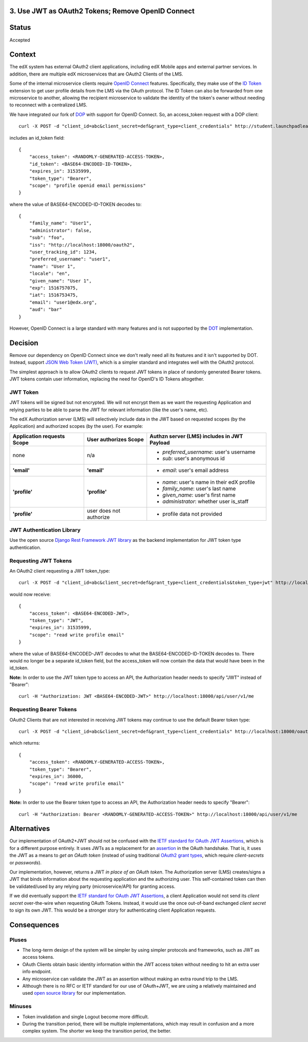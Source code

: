 3. Use JWT as OAuth2 Tokens; Remove OpenID Connect
--------------------------------------------------

Status
------

Accepted

Context
-------

The edX system has external OAuth2 client applications, including edX Mobile apps
and external partner services. In addition, there are multiple edX microservices
that are OAuth2 Clients of the LMS.

Some of the internal microservice clients require `OpenID Connect`_ features.
Specifically, they make use of the `ID Token`_ extension to get user profile
details from the LMS via the OAuth protocol. The ID Token can also be forwarded
from one microservice to another, allowing the recipient microservice to
validate the identity of the token's owner without needing to reconnect with a
centralized LMS.

We have integrated our fork of DOP_ with support for OpenID Connect. So, an
access_token request with a DOP client::

    curl -X POST -d "client_id=abc&client_secret=def&grant_type=client_credentials" http://student.launchpadlearning.ca/oauth2/access_token/

includes an id_token field::

    {
        "access_token": <RANDOMLY-GENERATED-ACCESS-TOKEN>,
        "id_token": <BASE64-ENCODED-ID-TOKEN>,
        "expires_in": 31535999,
        "token_type": "Bearer",
        "scope": "profile openid email permissions"
    }

where the value of BASE64-ENCODED-ID-TOKEN decodes to::

    {
        "family_name": "User1",
        "administrator": false,
        "sub": "foo",
        "iss": "http://localhost:18000/oauth2",
        "user_tracking_id": 1234,
        "preferred_username": "user1",
        "name": "User 1",
        "locale": "en",
        "given_name": "User 1",
        "exp": 1516757075,
        "iat": 1516753475,
        "email": "user1@edx.org",
        "aud": "bar"
    }

However, OpenID Connect is a large standard with many features and is not supported by
the DOT_ implementation.

.. _OpenID Connect: http://openid.net/connect/
.. _ID Token: http://openid.net/specs/openid-connect-core-1_0.html#IDToken
.. _DOP: https://github.com/caffeinehit/django-oauth2-provider
.. _DOT: https://github.com/evonove/django-oauth-toolkit

Decision
--------

Remove our dependency on OpenID Connect since we don't really need all its
features and it isn't supported by DOT. Instead, support `JSON Web Token (JWT)`_,
which is a simpler standard and integrates well with the OAuth2 protocol.

.. _JSON Web Token (JWT): https://jwt.io/

The simplest approach is to allow OAuth2 clients to request JWT tokens in place
of randomly generated Bearer tokens. JWT tokens contain user information,
replacing the need for OpenID's ID Tokens altogether.

JWT Token
~~~~~~~~~

JWT tokens will be signed but not encrypted. We will not encrypt them as we
want the requesting Application and relying parties to be able to parse the
JWT for relevant information (like the user's name, etc).

The edX Authorization server (LMS) will selectively include data in the
JWT based on requested scopes (by the Application) and authorized scopes (by
the user). For example:

+--------------------------------+--------------------------+--------------------------------------------+ 
| Application requests Scope     | User authorizes Scope    | Authzn server (LMS) includes in JWT Payload|
+================================+==========================+============================================+
| none                           | n/a                      | - *preferred_username*: user's username    |
|                                |                          | - *sub*: user's anonymous id               |
+--------------------------------+--------------------------+--------------------------------------------+ 
| **'email'**                    | **'email'**              | - *email*: user's email address            |
+--------------------------------+--------------------------+--------------------------------------------+ 
| **'profile'**                  | **'profile'**            | - *name*: user's name in their edX profile |
|                                |                          | - *family_name*: user's last name          |
|                                |                          | - *given_name*: user's first name          |
|                                |                          | - *administrator*: whether user is_staff   |
+--------------------------------+--------------------------+--------------------------------------------+ 
| **'profile'**                  | user does not authorize  | - profile data not provided                |
+--------------------------------+--------------------------+--------------------------------------------+ 

JWT Authentication Library
~~~~~~~~~~~~~~~~~~~~~~~~~~

Use the open source `Django Rest Framework JWT library`_ as the backend
implementation for JWT token type authentication.

.. _Django Rest Framework JWT library: https://getblimp.github.io/django-rest-framework-jwt/

Requesting JWT Tokens
~~~~~~~~~~~~~~~~~~~~~

An OAuth2 client requesting a JWT token_type::

    curl -X POST -d "client_id=abc&client_secret=def&grant_type=client_credentials&token_type=jwt" http://localhost:18000/oauth2/access_token/

would now receive::

    {
        "access_token": <BASE64-ENCODED-JWT>,
        "token_type": "JWT",
        "expires_in": 31535999,
        "scope": "read write profile email"
    }

where the value of BASE64-ENCODED-JWT decodes to what the BASE64-ENCODED-ID-TOKEN
decodes to. There would no longer be a separate id_token field, but the
access_token will now contain the data that would have been in the id_token.

**Note:** In order to use the JWT token type to access an API, the Authorization
header needs to specify "JWT" instead of "Bearer"::

    curl -H "Authorization: JWT <BASE64-ENCODED-JWT>" http://localhost:18000/api/user/v1/me

Requesting Bearer Tokens
~~~~~~~~~~~~~~~~~~~~~~~~

OAuth2 Clients that are not interested in receiving JWT tokens may continue to
use the default Bearer token type::

    curl -X POST -d "client_id=abc&client_secret=def&grant_type=client_credentials" http://localhost:18000/oauth2/access_token/

which returns::

    {
        "access_token": <RANDOMLY-GENERATED-ACCESS-TOKEN>,
        "token_type": "Bearer",
        "expires_in": 36000,
        "scope": "read write profile email"
    }

**Note:** In order to use the Bearer token type to access an API, the Authorization
header needs to specify "Bearer"::

    curl -H "Authorization: Bearer <RANDOMLY-GENERATED-ACCESS-TOKEN>" http://localhost:18000/api/user/v1/me

Alternatives
------------

Our implementation of OAuth2+JWT should not be confused with the `IETF standard for
OAuth JWT Assertions`_, which is for a different purpose entirely. It uses JWTs as
a replacement for an assertion_ in the OAuth handshake. That is, it uses the JWT
as a means to *get an OAuth token* (instead of using traditional `OAuth2 grant
types`_, which require *client-secrets* or *passwords*). 

Our implementation, however, returns a JWT *in place of an OAuth token*. The
Authorization server (LMS) creates/signs a JWT that binds information about the
requesting application and the authorizing user. This self-contained token can
then be validated/used by any relying party (microservice/API) for granting access.

If we did eventually support the `IETF standard for OAuth JWT Assertions`_, a client
Application would not send its *client secret* over-the-wire when requesting OAuth
Tokens. Instead, it would use the once out-of-band exchanged *client secret* to sign
its own JWT. This would be a stronger story for authenticating client Application
requests.

.. _IETF standard for OAuth JWT Assertions: https://tools.ietf.org/html/rfc7523#section-2.1
.. _assertion: https://tools.ietf.org/html/rfc7521
.. _OAuth2 grant types: https://tools.ietf.org/html/rfc6749#section-4

Consequences
------------

Pluses
~~~~~~

* The long-term design of the system will be simpler by using simpler
  protocols and frameworks, such as JWT as access tokens.

* OAuth Clients obtain basic identity information within the JWT access
  token without needing to hit an extra user info endpoint.

* Any microservice can validate the JWT as an assertion without making an
  extra round trip to the LMS.

* Although there is no RFC or IETF standard for our use of OAuth+JWT, we
  are using a relatively maintained and used `open source library`_ for our
  implementation.

.. _open source library: https://getblimp.github.io/django-rest-framework-jwt

Minuses
~~~~~~~

* Token invalidation and single Logout become more difficult.

* During the transition period, there will be multiple implementations,
  which may result in confusion and a more complex system. The shorter
  we keep the transition period, the better.
